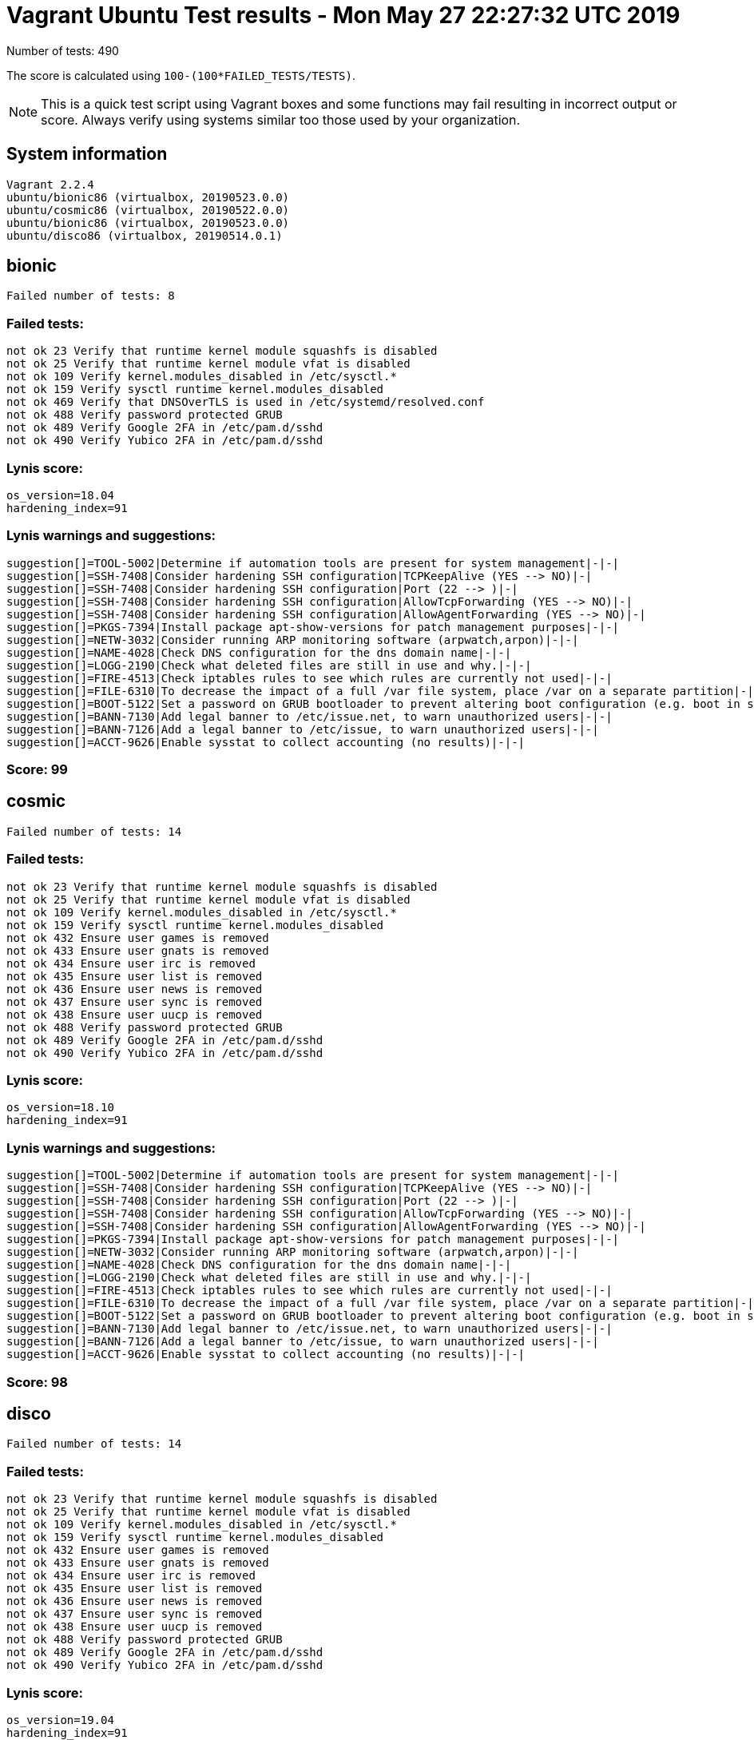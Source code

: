 = Vagrant Ubuntu Test results - Mon May 27 22:27:32 UTC 2019
:icons: font
Number of tests: 490

The score is calculated using `100-(100*FAILED_TESTS/TESTS)`.

NOTE: This is a quick test script using Vagrant boxes and some functions may fail resulting in incorrect output or score. Always verify using systems similar too those used by your organization.

== System information
----
Vagrant 2.2.4
ubuntu/bionic86 (virtualbox, 20190523.0.0)
ubuntu/cosmic86 (virtualbox, 20190522.0.0)
ubuntu/bionic86 (virtualbox, 20190523.0.0)
ubuntu/disco86 (virtualbox, 20190514.0.1)
----

== bionic
----
Failed number of tests: 8
----

=== Failed tests:
----
not ok 23 Verify that runtime kernel module squashfs is disabled
not ok 25 Verify that runtime kernel module vfat is disabled
not ok 109 Verify kernel.modules_disabled in /etc/sysctl.*
not ok 159 Verify sysctl runtime kernel.modules_disabled
not ok 469 Verify that DNSOverTLS is used in /etc/systemd/resolved.conf
not ok 488 Verify password protected GRUB
not ok 489 Verify Google 2FA in /etc/pam.d/sshd
not ok 490 Verify Yubico 2FA in /etc/pam.d/sshd
----
=== Lynis score:
----

os_version=18.04
hardening_index=91
----

=== Lynis warnings and suggestions:
----
suggestion[]=TOOL-5002|Determine if automation tools are present for system management|-|-|
suggestion[]=SSH-7408|Consider hardening SSH configuration|TCPKeepAlive (YES --> NO)|-|
suggestion[]=SSH-7408|Consider hardening SSH configuration|Port (22 --> )|-|
suggestion[]=SSH-7408|Consider hardening SSH configuration|AllowTcpForwarding (YES --> NO)|-|
suggestion[]=SSH-7408|Consider hardening SSH configuration|AllowAgentForwarding (YES --> NO)|-|
suggestion[]=PKGS-7394|Install package apt-show-versions for patch management purposes|-|-|
suggestion[]=NETW-3032|Consider running ARP monitoring software (arpwatch,arpon)|-|-|
suggestion[]=NAME-4028|Check DNS configuration for the dns domain name|-|-|
suggestion[]=LOGG-2190|Check what deleted files are still in use and why.|-|-|
suggestion[]=FIRE-4513|Check iptables rules to see which rules are currently not used|-|-|
suggestion[]=FILE-6310|To decrease the impact of a full /var file system, place /var on a separate partition|-|-|
suggestion[]=BOOT-5122|Set a password on GRUB bootloader to prevent altering boot configuration (e.g. boot in single user mode without password)|-|-|
suggestion[]=BANN-7130|Add legal banner to /etc/issue.net, to warn unauthorized users|-|-|
suggestion[]=BANN-7126|Add a legal banner to /etc/issue, to warn unauthorized users|-|-|
suggestion[]=ACCT-9626|Enable sysstat to collect accounting (no results)|-|-|
----

=== Score: 99

== cosmic
----
Failed number of tests: 14
----

=== Failed tests:
----
not ok 23 Verify that runtime kernel module squashfs is disabled
not ok 25 Verify that runtime kernel module vfat is disabled
not ok 109 Verify kernel.modules_disabled in /etc/sysctl.*
not ok 159 Verify sysctl runtime kernel.modules_disabled
not ok 432 Ensure user games is removed
not ok 433 Ensure user gnats is removed
not ok 434 Ensure user irc is removed
not ok 435 Ensure user list is removed
not ok 436 Ensure user news is removed
not ok 437 Ensure user sync is removed
not ok 438 Ensure user uucp is removed
not ok 488 Verify password protected GRUB
not ok 489 Verify Google 2FA in /etc/pam.d/sshd
not ok 490 Verify Yubico 2FA in /etc/pam.d/sshd
----
=== Lynis score:
----

os_version=18.10
hardening_index=91
----

=== Lynis warnings and suggestions:
----
suggestion[]=TOOL-5002|Determine if automation tools are present for system management|-|-|
suggestion[]=SSH-7408|Consider hardening SSH configuration|TCPKeepAlive (YES --> NO)|-|
suggestion[]=SSH-7408|Consider hardening SSH configuration|Port (22 --> )|-|
suggestion[]=SSH-7408|Consider hardening SSH configuration|AllowTcpForwarding (YES --> NO)|-|
suggestion[]=SSH-7408|Consider hardening SSH configuration|AllowAgentForwarding (YES --> NO)|-|
suggestion[]=PKGS-7394|Install package apt-show-versions for patch management purposes|-|-|
suggestion[]=NETW-3032|Consider running ARP monitoring software (arpwatch,arpon)|-|-|
suggestion[]=NAME-4028|Check DNS configuration for the dns domain name|-|-|
suggestion[]=LOGG-2190|Check what deleted files are still in use and why.|-|-|
suggestion[]=FIRE-4513|Check iptables rules to see which rules are currently not used|-|-|
suggestion[]=FILE-6310|To decrease the impact of a full /var file system, place /var on a separate partition|-|-|
suggestion[]=BOOT-5122|Set a password on GRUB bootloader to prevent altering boot configuration (e.g. boot in single user mode without password)|-|-|
suggestion[]=BANN-7130|Add legal banner to /etc/issue.net, to warn unauthorized users|-|-|
suggestion[]=BANN-7126|Add a legal banner to /etc/issue, to warn unauthorized users|-|-|
suggestion[]=ACCT-9626|Enable sysstat to collect accounting (no results)|-|-|
----

=== Score: 98

== disco
----
Failed number of tests: 14
----

=== Failed tests:
----
not ok 23 Verify that runtime kernel module squashfs is disabled
not ok 25 Verify that runtime kernel module vfat is disabled
not ok 109 Verify kernel.modules_disabled in /etc/sysctl.*
not ok 159 Verify sysctl runtime kernel.modules_disabled
not ok 432 Ensure user games is removed
not ok 433 Ensure user gnats is removed
not ok 434 Ensure user irc is removed
not ok 435 Ensure user list is removed
not ok 436 Ensure user news is removed
not ok 437 Ensure user sync is removed
not ok 438 Ensure user uucp is removed
not ok 488 Verify password protected GRUB
not ok 489 Verify Google 2FA in /etc/pam.d/sshd
not ok 490 Verify Yubico 2FA in /etc/pam.d/sshd
----
=== Lynis score:
----

os_version=19.04
hardening_index=91
----

=== Lynis warnings and suggestions:
----
suggestion[]=TOOL-5002|Determine if automation tools are present for system management|-|-|
suggestion[]=SSH-7408|Consider hardening SSH configuration|TCPKeepAlive (YES --> NO)|-|
suggestion[]=SSH-7408|Consider hardening SSH configuration|Port (22 --> )|-|
suggestion[]=SSH-7408|Consider hardening SSH configuration|AllowTcpForwarding (YES --> NO)|-|
suggestion[]=SSH-7408|Consider hardening SSH configuration|AllowAgentForwarding (YES --> NO)|-|
suggestion[]=PKGS-7394|Install package apt-show-versions for patch management purposes|-|-|
suggestion[]=NETW-3032|Consider running ARP monitoring software (arpwatch,arpon)|-|-|
suggestion[]=NAME-4028|Check DNS configuration for the dns domain name|-|-|
suggestion[]=LOGG-2190|Check what deleted files are still in use and why.|-|-|
suggestion[]=FIRE-4513|Check iptables rules to see which rules are currently not used|-|-|
suggestion[]=FILE-6310|To decrease the impact of a full /var file system, place /var on a separate partition|-|-|
suggestion[]=BOOT-5122|Set a password on GRUB bootloader to prevent altering boot configuration (e.g. boot in single user mode without password)|-|-|
suggestion[]=BANN-7130|Add legal banner to /etc/issue.net, to warn unauthorized users|-|-|
suggestion[]=BANN-7126|Add a legal banner to /etc/issue, to warn unauthorized users|-|-|
suggestion[]=ACCT-9626|Enable sysstat to collect accounting (no results)|-|-|
----

=== Score: 98

== standard
=== Failed number of tests: 406
=== Lynis score:
----

os_version=18.04
hardening_index=67
----

=== Score: 18
